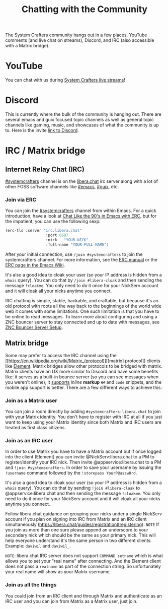 #+TITLE: Chatting with the Community

The System Crafters community hangs out in a few places, YouTube comments (and live chat on streams), Discord, and IRC (also accessible with a Matrix bridge).

* YouTube
You can chat with us during [[https://www.youtube.com/channel/UCAiiOTio8Yu69c3XnR7nQBQ][System Crafters live streams]]!

* Discord
This is currently where the bulk of the community is hanging out. There are several emacs and guix focused topic channels as well as general topic channels like gaming, music, and showcases of what the community is up to. Here is the invite [[https://discord.gg/yVD8Gx6][link to Discord]].

* IRC / Matrix bridge
** Internet Relay Chat (IRC)
[[ircs://irc.libera.chat/systemcrafters][#systemcrafters]] channel is on the [[https://libera.chat][libera.chat]] irc server along with a lot of other FOSS software channels like [[ircs://irc.libera.chat/emacs][#emacs]], [[ircs://irc.libera.chat/guix][#guix]], etc.
*** Join via ERC
You can join the [[ircs://irc.libera.chat/systemcrafters][#systemcrafters]] channel from within Emacs. For a quick introduction, have a look at [[https://www.youtube.com/watch?v=qWHTZIYTA4s][Chat Like the 90's in Emacs with ERC]], but for the impatient, you can use the following sexp:

#+begin_src emacs-lisp
  (erc-tls :server "irc.libera.chat"
                    :port 6697
                    :nick   "YOUR-NICK"
                    :full-name "YOUR-FULL-NAME")
#+end_src

After your initial connection, use =/join #systemcrafters= to join the systemcrafters channel. For more information, see the [[info:erc][ERC manual]] or the [[https://www.emacswiki.org/emacs/ERC][ERC page in the Emacs Wiki]].

It's also a good idea to cloak your user (so your IP address is hidden from a ~whois~ query). You can do that by ~/join #libera-cloak~ and then sending the message ~!cloakme~. You only need to do it once for your NickServ account and it will cloak all your nicks anytime you connect.

IRC chatting is simple, stable, hackable, and craftable, but because it's an old protocol with roots all the way back to the beginnings of the world wide web it comes with some limitations. One such limitation is that you have to be online to read messages. To learn more about configuring and using a ZNC bouncer server to stay connected and up to date with messages, see [[../znc-bouncer-servers/][ZNC Bouncer Server Setup]].

** Matrix bridge
Some may prefer to access the IRC channel using the [[https://en.wikipedia.org/wiki/Matrix_(protocol)][[matrix] protocol]] clients like [[https://element.io/][Element]]. Matrix bridges allow other protocols to be bridged with matrix. Matrix clients have an UX more similar to Discord and have some benefits like: it serves as a built-in bounce server (so you can see messages when you weren't online), it _supports_ /inline/ *markup* +or+ and ~code~ snippets, and the mobile app support is better. 
There are a few different ways to achieve this:

*** Join as a Matrix user
You can join a room directly by adding ~#systemcrafters:libera.chat~ to join with your Matrix identity. You don't have to register with IRC at all if you just want to keep using your Matrix identity since both Matrix and IRC users are treated as first class citizens.

*** Join as an IRC user
In order to use Matrix you have to have a Matrix account but if once logged into the client (Element) you can invite @NickServ:libera.chat to a PM to register/identify your IRC nick. Then invite @appservice:libera.chat to a PM and ~!join #systemscrafters~. In order to save your username by issuing the ~!username~ command followed by the ~!storepass YourP@assw0rd~.

It's also a good idea to cloak your user (so your IP address is hidden from a ~whois~ query). You can do that by sending ~!join #libera-cloak~ to @appservice:libera.chat and then sending the message ~!cloakme~. You only need to do it once for your NickServ account and it will cloak all your nicks anytime you connect.


Follow libera.chat guidance on grouping your nicks under a single NickServ account if you plan on signing into IRC from Matrix and an IRC client simultaneously (https://libera.chat/guides/registration#registering).
=NOTE= If you join as more than one sure please append an underscore to your secondary nick which should be the same as your primary nick. This will help everyone understand it's the same person in two different clients. Example: =daviwil= and =daviwil_=.

=NOTE=: libera.chat IRC server does not support ~COMMAND setname~ which is what allows you to set your "real name" after connecting. And the Element client does not pass a ~realname~ as part of the connection string. So unfortunately your real name will show as your Matrix username.

*** Join as all the things
You could join from an IRC client and through Matrix and authenticate as an IRC user and you can join from Matrix as a Matrix user, just join.
